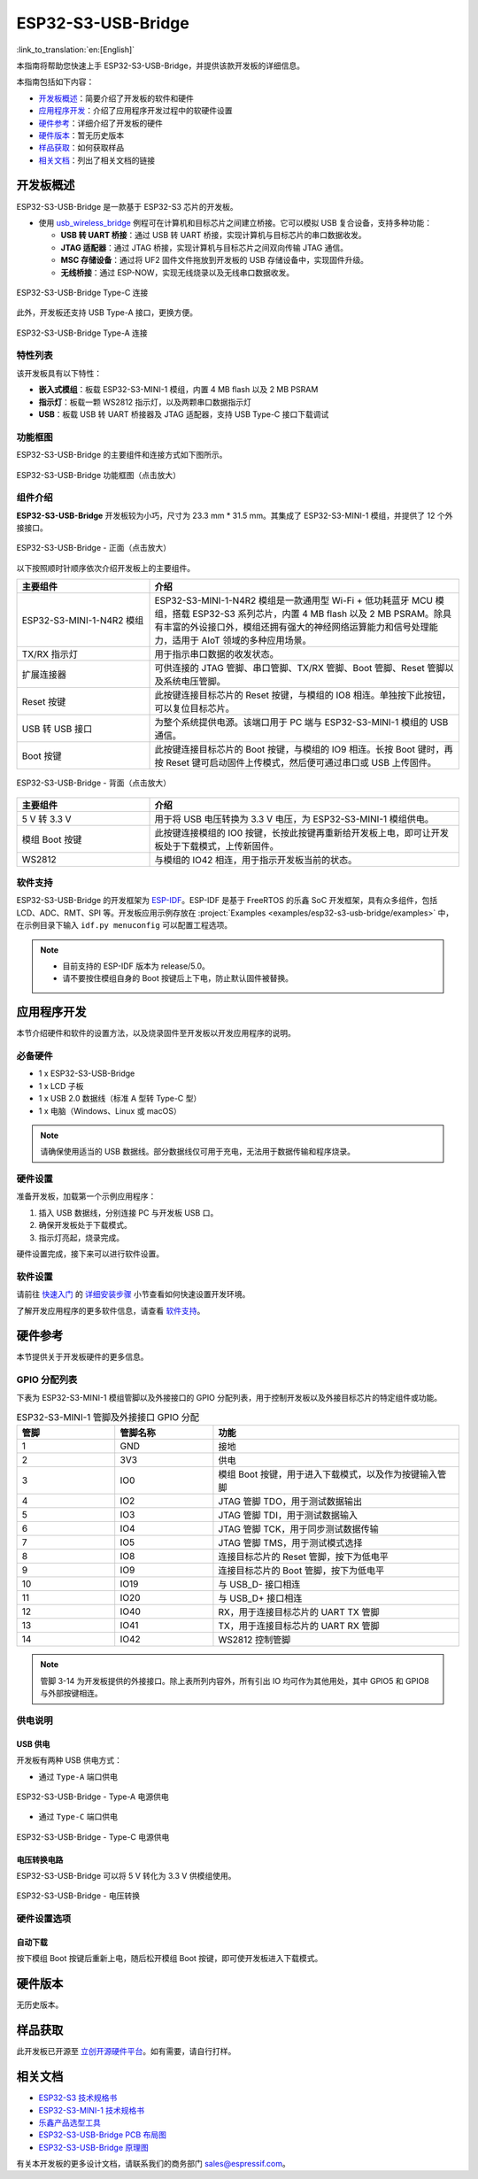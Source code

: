 ===================
ESP32-S3-USB-Bridge
===================

:link_to_translation:`en:[English]`

本指南将帮助您快速上手 ESP32-S3-USB-Bridge，并提供该款开发板的详细信息。

本指南包括如下内容：

- `开发板概述`_：简要介绍了开发板的软件和硬件
- `应用程序开发`_：介绍了应用程序开发过程中的软硬件设置
- `硬件参考`_：详细介绍了开发板的硬件
- `硬件版本`_：暂无历史版本
- `样品获取`_：如何获取样品
- `相关文档`_：列出了相关文档的链接


开发板概述
============

ESP32-S3-USB-Bridge 是一款基于 ESP32-S3 芯片的开发板。

- 使用 `usb_wireless_bridge <https://github.com/espressif/esp-dev-kits/tree/master/examples/esp32-s3-usb-bridge/examples/usb_wireless_bridge>`_ 例程可在计算机和目标芯片之间建立桥接。它可以模拟 USB 复合设备，支持多种功能：

  - **USB 转 UART 桥接**：通过 USB 转 UART 桥接，实现计算机与目标芯片的串口数据收发。
  - **JTAG 适配器**：通过 JTAG 桥接，实现计算机与目标芯片之间双向传输 JTAG 通信。
  - **MSC 存储设备**：通过将 UF2 固件文件拖放到开发板的 USB 存储设备中，实现固件升级。
  - **无线桥接**：通过 ESP-NOW，实现无线烧录以及无线串口数据收发。

.. figure:: ../../_static/esp32-s3-usb-bridge/esp32-s3-usb-bridge.png
    :align: center
    :scale: 35%
    :alt: ESP32-S3-USB-Bridge Type-C 连接

    ESP32-S3-USB-Bridge Type-C 连接

此外，开发板还支持 USB Type-A 接口，更换方便。

.. figure:: ../../_static/esp32-s3-usb-bridge/esp32-s3-usb-bridge-typea.png
    :align: center
    :scale: 25%
    :alt: ESP32-S3-USB-Bridge Type-A 连接

    ESP32-S3-USB-Bridge Type-A 连接

特性列表
----------------

该开发板具有以下特性：

-  **嵌入式模组**：板载 ESP32-S3-MINI-1 模组，内置 4 MB flash 以及 2 MB PSRAM
-  **指示灯**：板载一颗 WS2812 指示灯，以及两颗串口数据指示灯
-  **USB**：板载 USB 转 UART 桥接器及 JTAG 适配器，支持 USB Type-C 接口下载调试


功能框图
-------------

ESP32-S3-USB-Bridge 的主要组件和连接方式如下图所示。

.. figure:: ../../_static/esp32-s3-usb-bridge/esp32-s3-usb-bridge-block-diagram.png
    :align: center
    :scale: 90%
    :alt: ESP32-S3-USB-Bridge 功能框图（点击放大）

    ESP32-S3-USB-Bridge 功能框图（点击放大）


组件介绍
-----------

**ESP32-S3-USB-Bridge** 开发板较为小巧，尺寸为 23.3 mm * 31.5 mm。其集成了 ESP32-S3-MINI-1 模组，并提供了 12 个外接接口。

.. figure:: ../../_static/esp32-s3-usb-bridge/esp32-s3-usb-bridge-front-instruction.png
    :align: center
    :scale: 60%
    :alt: ESP32-S3-USB-Bridge - 正面（点击放大）

    ESP32-S3-USB-Bridge - 正面（点击放大）


以下按照顺时针顺序依次介绍开发板上的主要组件。

.. list-table::
   :widths: 30 70
   :header-rows: 1

   * - 主要组件
     - 介绍
   * - ESP32-S3-MINI-1-N4R2 模组
     - ESP32-S3-MINI-1-N4R2 模组是一款通用型 Wi-Fi + 低功耗蓝牙 MCU 模组，搭载 ESP32-S3 系列芯片，内置 4 MB flash 以及 2 MB PSRAM。除具有丰富的外设接口外，模组还拥有强大的神经网络运算能力和信号处理能力，适用于 AIoT 领域的多种应用场景。
   * - TX/RX 指示灯
     - 用于指示串口数据的收发状态。
   * - 扩展连接器
     - 可供连接的 JTAG 管脚、串口管脚、TX/RX 管脚、Boot 管脚、Reset 管脚以及系统电压管脚。
   * - Reset 按键
     - 此按键连接目标芯片的 Reset 按键，与模组的 IO8 相连。单独按下此按钮，可以复位目标芯片。
   * - USB 转 USB 接口
     - 为整个系统提供电源。该端口用于 PC 端与 ESP32-S3-MINI-1 模组的 USB 通信。
   * - Boot 按键
     - 此按键连接目标芯片的 Boot 按键，与模组的 IO9 相连。长按 Boot 键时，再按 Reset 键可启动固件上传模式，然后便可通过串口或 USB 上传固件。

.. figure:: ../../_static/esp32-s3-usb-bridge/esp32-s3-usb-bridge-back-instruction.png
    :align: center
    :scale: 55%
    :alt: ESP32-S3-USB-Bridge - 背面（点击放大）

    ESP32-S3-USB-Bridge - 背面（点击放大）

.. list-table::
   :widths: 30 70
   :header-rows: 1

   * - 主要组件
     - 介绍
   * - 5 V 转 3.3 V
     - 用于将 USB 电压转换为 3.3 V 电压，为 ESP32-S3-MINI-1 模组供电。
   * - 模组 Boot 按键
     - 此按键连接模组的 IO0 按键，长按此按键再重新给开发板上电，即可让开发板处于下载模式，上传新固件。
   * - WS2812
     - 与模组的 IO42 相连，用于指示开发板当前的状态。


软件支持
----------------

ESP32-S3-USB-Bridge 的开发框架为 `ESP-IDF <https://github.com/espressif/esp-idf>`_。ESP-IDF 是基于 FreeRTOS 的乐鑫 SoC 开发框架，具有众多组件，包括 LCD、ADC、RMT、SPI 等。开发板应用示例存放在 :project:`Examples <examples/esp32-s3-usb-bridge/examples>` 中，在示例目录下输入 ``idf.py menuconfig`` 可以配置工程选项。

.. note::

  - 目前支持的 ESP-IDF 版本为 release/5.0。
  - 请不要按住模组自身的 Boot 按键后上下电，防止默认固件被替换。


应用程序开发
======================

本节介绍硬件和软件的设置方法，以及烧录固件至开发板以开发应用程序的说明。


必备硬件
--------

- 1 x ESP32-S3-USB-Bridge
- 1 x LCD 子板
- 1 x USB 2.0 数据线（标准 A 型转 Type-C 型）
- 1 x 电脑（Windows、Linux 或 macOS）

.. note::

  请确保使用适当的 USB 数据线。部分数据线仅可用于充电，无法用于数据传输和程序烧录。


硬件设置
--------

准备开发板，加载第一个示例应用程序：

1. 插入 USB 数据线，分别连接 PC 与开发板 USB 口。
2. 确保开发板处于下载模式。
3. 指示灯亮起，烧录完成。

硬件设置完成，接下来可以进行软件设置。


软件设置
--------

请前往 `快速入门 <https://docs.espressif.com/projects/esp-idf/zh_CN/latest/esp32/get-started/index.html>`_ 的 `详细安装步骤 <https://docs.espressif.com/projects/esp-idf/zh_CN/latest/esp32/get-started/index.html#get-started-how-to-get-esp-idf>`_ 小节查看如何快速设置开发环境。

了解开发应用程序的更多软件信息，请查看 `软件支持`_。


硬件参考
========

本节提供关于开发板硬件的更多信息。


GPIO 分配列表
-------------

下表为 ESP32-S3-MINI-1 模组管脚以及外接接口的 GPIO 分配列表，用于控制开发板以及外接目标芯片的特定组件或功能。

.. list-table:: ESP32-S3-MINI-1 管脚及外接接口 GPIO 分配
   :header-rows: 1
   :widths: 20 20 50

   * - 管脚
     - 管脚名称
     - 功能
   * - 1
     - GND
     - 接地
   * - 2
     - 3V3
     - 供电
   * - 3
     - IO0
     - 模组 Boot 按键，用于进入下载模式，以及作为按键输入管脚
   * - 4
     - IO2
     - JTAG 管脚 TDO，用于测试数据输出
   * - 5
     - IO3
     - JTAG 管脚 TDI，用于测试数据输入
   * - 6
     - IO4
     - JTAG 管脚 TCK，用于同步测试数据传输
   * - 7
     - IO5
     - JTAG 管脚 TMS，用于测试模式选择
   * - 8
     - IO8
     - 连接目标芯片的 Reset 管脚，按下为低电平
   * - 9
     - IO9
     - 连接目标芯片的 Boot 管脚，按下为低电平
   * - 10
     - IO19
     - 与 USB_D- 接口相连
   * - 11
     - IO20
     - 与 USB_D+ 接口相连
   * - 12
     - IO40
     - RX，用于连接目标芯片的 UART TX 管脚
   * - 13
     - IO41
     - TX，用于连接目标芯片的 UART RX 管脚
   * - 14
     - IO42
     - WS2812 控制管脚

.. note::

  管脚 3-14 为开发板提供的外接接口。除上表所列内容外，所有引出 IO 均可作为其他用处，其中 GPIO5 和 GPIO8 与外部按键相连。


供电说明
--------

USB 供电
^^^^^^^^

开发板有两种 USB 供电方式：

- 通过 ``Type-A`` 端口供电

.. figure:: ../../_static/esp32-s3-usb-bridge/esp32-s3-usb-bridge-usb-typea.png
    :align: center
    :scale: 35%
    :alt: ESP32-S3-USB-Bridge -Type-A 电源供电

    ESP32-S3-USB-Bridge - Type-A 电源供电

- 通过 ``Type-C`` 端口供电

.. figure:: ../../_static/esp32-s3-usb-bridge/esp32-s3-usb-bridge-usb-typec.png
    :align: center
    :scale: 35%
    :alt: ESP32-S3-USB-Bridge - Type-C 电源供电

    ESP32-S3-USB-Bridge - Type-C 电源供电


电压转换电路
^^^^^^^^^^^^^^

ESP32-S3-USB-Bridge 可以将 5 V 转化为 3.3 V 供模组使用。

.. figure:: ../../_static/esp32-s3-usb-bridge/esp32-s3-usb-bridge-power.png
    :align: center
    :scale: 100%
    :alt: ESP32-S3-USB-Bridge - 电压转换

    ESP32-S3-USB-Bridge - 电压转换


硬件设置选项
------------

自动下载
^^^^^^^^

按下模组 Boot 按键后重新上电，随后松开模组 Boot 按键，即可使开发板进入下载模式。


硬件版本
================

无历史版本。


样品获取
================

此开发板已开源至 `立创开源硬件平台 <https://oshwhub.com/esp-college/esp32s3_usb_flash_tool>`_。如有需要，请自行打样。


相关文档
========

-  `ESP32-S3 技术规格书 <https://www.espressif.com/sites/default/files/documentation/esp32-s3_datasheet_cn.pdf>`__
-  `ESP32-S3-MINI-1 技术规格书 <https://www.espressif.com/sites/default/files/documentation/esp32-s3-mini-1_mini-1u_datasheet_cn.pdf>`__
-  `乐鑫产品选型工具 <https://products.espressif.com/#/product-selector?names=>`__
-  `ESP32-S3-USB-Bridge PCB 布局图 <../_static/esp32-s3-usb-bridge/schematics/PCB_ESP32-S3-USB-Bridge-MB_V2.1_20230601.pdf>`__
-  `ESP32-S3-USB-Bridge 原理图 <../_static/esp32-s3-usb-bridge/schematics/SCH_ESP32-S3-USB-Bridge-MB_V2.1_20230601.pdf>`__

有关本开发板的更多设计文档，请联系我们的商务部门 `sales@espressif.com <sales@espressif.com>`_。
